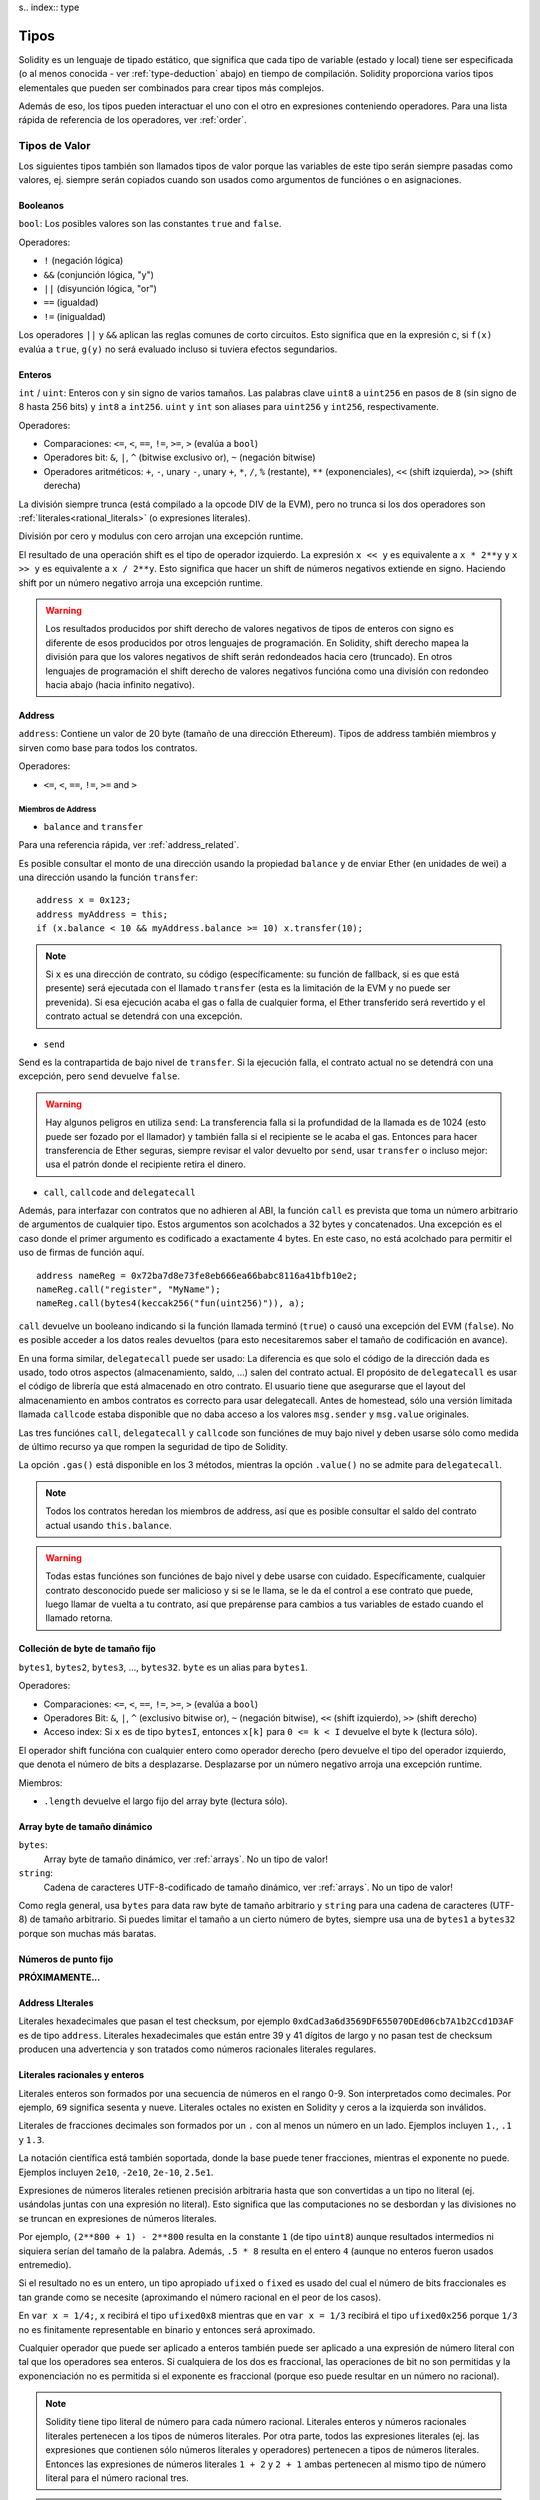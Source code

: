s.. index:: type

.. _types:

*****
Tipos
*****

Solidity es un lenguaje de tipado estático, que significa que cada tipo de
variable (estado y local) tiene ser especificada (o al menos conocida -
ver :ref:`type-deduction` abajo) en tiempo de compilación.
Solidity proporciona varios tipos elementales que pueden ser combinados para
crear tipos más complejos.


Además de eso, los tipos pueden interactuar el uno con el otro en expresiones
conteniendo operadores. Para una lista rápida de referencia de los operadores,
ver :ref:`order`.

.. index:: ! value type, ! type;value

Tipos de Valor
==============

Los siguientes tipos también son llamados tipos de valor porque las variables
de este tipo serán siempre pasadas como valores, ej. siempre serán copiados cuando
son usados como argumentos de funciónes o en asignaciones.

.. index:: ! bool, ! true, ! false

Booleanos
---------

``bool``: Los posibles valores son las constantes ``true`` and ``false``.

Operadores:

*  ``!`` (negación lógica)
*  ``&&`` (conjunción lógica, "y")
*  ``||`` (disyunción lógica, "or")
*  ``==`` (igualdad)
*  ``!=`` (inigualdad)

Los operadores ``||`` y ``&&`` aplican las reglas comunes de corto circuitos. Esto significa que en la expresión c, si ``f(x)`` evalúa a ``true``, ``g(y)`` no será evaluado incluso si tuviera efectos segundarios.

.. index:: ! uint, ! int, ! integer

Enteros
-------

``int`` / ``uint``: Enteros con y sin signo de varios tamaños. Las palabras clave ``uint8`` a ``uint256`` en pasos de ``8`` (sin signo de 8 hasta 256 bits) y ``int8`` a ``int256``. ``uint`` y ``int`` son aliases para ``uint256`` y ``int256``, respectivamente.

Operadores:

* Comparaciones: ``<=``, ``<``, ``==``, ``!=``, ``>=``, ``>`` (evalúa a ``bool``)
* Operadores bit: ``&``, ``|``, ``^`` (bitwise exclusivo or), ``~`` (negación bitwise)
* Operadores aritméticos: ``+``, ``-``, unary ``-``, unary ``+``, ``*``, ``/``, ``%`` (restante), ``**`` (exponenciales), ``<<`` (shift izquierda), ``>>`` (shift derecha)

La división siempre trunca (está compilado a la opcode DIV de la EVM), pero no trunca si los dos
operadores son :ref:`literales<rational_literals>` (o expresiones literales).

División por cero y modulus con cero arrojan una excepción runtime.

El resultado de una operación shift es el tipo de operador izquierdo. La
expresión ``x << y`` es equivalente a ``x * 2**y`` y ``x >> y`` es
equivalente a ``x / 2**y``. Esto significa que hacer un shift de números negativos
extiende en signo. Haciendo shift por un número negativo arroja una excepción runtime.

.. warning::
    Los resultados producidos por shift derecho de valores negativos de tipos de enteros con signo es diferente de esos producidos
    por otros lenguajes de programación. En Solidity, shift derecho mapea la división para que los valores negativos de shift
    serán redondeados hacia cero (truncado). En otros lenguajes de programación el shift derecho de valores negativos
    funcióna como una división con redondeo hacia abajo (hacia infinito negativo).

.. index:: address, balance, send, call, callcode, delegatecall, transfer

.. _address:

Address
-------

``address``: Contiene un valor de 20 byte (tamaño de una dirección Ethereum). Tipos de address también miembros y sirven como base para todos los contratos.

Operadores:

* ``<=``, ``<``, ``==``, ``!=``, ``>=`` and ``>``

Miembros de Address
^^^^^^^^^^^^^^^^^^^

* ``balance`` and ``transfer``

Para una referencia rápida, ver :ref:`address_related`.

Es posible consultar el monto de una dirección usando la propiedad ``balance``
y de enviar Ether (en unidades de wei) a una dirección usando la función ``transfer``:

::

    address x = 0x123;
    address myAddress = this;
    if (x.balance < 10 && myAddress.balance >= 10) x.transfer(10);

.. note::
    Si ``x`` es una dirección de contrato, su código (específicamente: su función de fallback, si es que está presente) será ejecutada con el llamado ``transfer`` (esta es la limitación de la EVM y no puede ser prevenida). Si esa ejecución acaba el gas o falla de cualquier forma, el Ether transferido será revertido y el contrato actual se detendrá con una excepción.

* ``send``

Send es la contrapartida de bajo nivel de ``transfer``. Si la ejecución falla, el contrato actual no se detendrá con una excepción, pero ``send`` devuelve ``false``.

.. warning::
    Hay algunos peligros en utiliza ``send``: La transferencia falla si la profundidad de la llamada es de 1024
    (esto puede ser fozado por el llamador) y también falla si el recipiente se le acaba el gas. Entonces para
    hacer transferencia de Ether seguras, siempre revisar el valor devuelto por ``send``, usar ``transfer`` o incluso mejor:
    usa el patrón donde el recipiente retira el dinero.

* ``call``, ``callcode`` and ``delegatecall``

Además, para interfazar con contratos que no adhieren al ABI,
la función ``call`` es prevista que toma un número arbitrario de argumentos de cualquier tipo. Estos argumentos son acolchados a 32 bytes y concatenados. Una excepción es el caso donde el primer argumento es codificado a exactamente 4 bytes. En este caso, no está acolchado para permitir el uso de firmas de función aquí.

::

    address nameReg = 0x72ba7d8e73fe8eb666ea66babc8116a41bfb10e2;
    nameReg.call("register", "MyName");
    nameReg.call(bytes4(keccak256("fun(uint256)")), a);

``call`` devuelve un booleano indicando si la función llamada terminó (``true``) o causó una excepción del EVM (``false``). No es posible acceder a los datos reales devueltos (para esto necesitaremos saber el tamaño de codificación en avance).

En una forma similar, ``delegatecall`` puede ser usado: La diferencia es que solo el código de la dirección dada es usado, todo otros aspectos (almacenamiento, saldo, ...) salen del contrato actual. El propósito de ``delegatecall`` es usar el código de librería que está almacenado en otro contrato. El usuario tiene que asegurarse que el layout del almacenamiento en ambos contratos es correcto para usar delegatecall. Antes de homestead, sólo una versión limitada llamada ``callcode`` estaba disponible que no daba acceso a los valores ``msg.sender`` y ``msg.value`` originales.

Las tres funciónes ``call``, ``delegatecall`` y ``callcode`` son funciónes de muy bajo nivel y deben usarse sólo como medida de último recurso ya que rompen la seguridad de tipo de Solidity.

La opción ``.gas()`` está disponible en los 3 métodos, mientras la opción ``.value()`` no se admite para ``delegatecall``.

.. note::
    Todos los contratos heredan los miembros de address, así que es posible consultar el saldo del contrato actual
    usando ``this.balance``.

.. warning::
    Todas estas funciónes son funciónes de bajo nivel y debe usarse con cuidado.
    Específicamente, cualquier contrato desconocido puede ser malicioso y si se le llama,
    se le da el control a ese contrato que puede, luego llamar de vuelta a tu contrato,
    así que prepárense para cambios a tus variables de estado cuando el llamado retorna.

.. index:: byte array, bytes32


Colleción de byte de tamaño fijo
--------------------------------

``bytes1``, ``bytes2``, ``bytes3``, ..., ``bytes32``. ``byte`` es un alias para ``bytes1``.

Operadores:

* Comparaciones: ``<=``, ``<``, ``==``, ``!=``, ``>=``, ``>`` (evalúa a ``bool``)
* Operadores Bit: ``&``, ``|``, ``^`` (exclusivo bitwise or), ``~`` (negación bitwise), ``<<`` (shift izquierdo), ``>>`` (shift derecho)
* Acceso index: Si ``x`` es de tipo ``bytesI``, entonces ``x[k]`` para ``0 <= k < I`` devuelve el byte ``k`` (lectura sólo).

El operador shift funcióna con cualquier entero como operador derecho (pero
devuelve el tipo del operador izquierdo, que denota el número de bits a desplazarse.
Desplazarse por un número negativo arroja una excepción runtime.

Miembros:

* ``.length`` devuelve el largo fijo del array byte (lectura sólo).

Array byte de tamaño dinámico
-----------------------------

``bytes``:
    Array byte de tamaño dinámico, ver :ref:`arrays`. No un tipo de valor!
``string``:
    Cadena de caracteres UTF-8-codificado de tamaño dinámico, ver :ref:`arrays`. No un tipo de valor!

Como regla general, usa ``bytes`` para data raw byte de tamaño arbitrario y ``string``
para una cadena de caracteres (UTF-8) de tamaño arbitrario. Si puedes limitar el tamaño a un cierto
número de bytes, siempre usa una de ``bytes1`` a ``bytes32`` porque son muchas más baratas.

.. index:: ! ufixed, ! fixed, ! fixed point number

Números de punto fijo
---------------------

**PRÓXIMAMENTE...**

.. index:: address, literal;address

.. _address_literals:

Address LIterales
-----------------

Literales hexadecimales que pasan el test checksum, por ejemplo
``0xdCad3a6d3569DF655070DEd06cb7A1b2Ccd1D3AF`` es de tipo ``address``.
Literales hexadecimales que están entre 39 y 41 dígitos de largo y
no pasan test de checksum producen una advertencia y son tratados como
números racionales literales regulares.

.. index:: literal, literal;rational

.. _rational_literals:

Literales racionales y enteros
------------------------------

Literales enteros son formados por una secuencia de números en el rango 0-9.
Son interpretados como decimales. Por ejemplo, ``69`` significa sesenta y nueve.
Literales octales no existen en Solidity y ceros a la izquierda son inválidos.

Literales de fracciones decimales son formados por un ``.`` con al menos un número en
un lado. Ejemplos incluyen ``1.``, ``.1`` y ``1.3``.

La notación científica está también soportada, donde la base puede tener fracciones, mientras el exponente no puede.
Ejemplos incluyen ``2e10``, ``-2e10``, ``2e-10``, ``2.5e1``.

Expresiones de números literales retienen precisión arbitraria hasta que son convertidas a un tipo no literal (ej. usándolas
juntas con una expresión no literal).
Esto significa que las computaciones no se desbordan y las divisiones no se truncan
en expresiones de números literales.

Por ejemplo, ``(2**800 + 1) - 2**800`` resulta en la constante ``1`` (de tipo ``uint8``)
aunque resultados intermedios ni siquiera serían del tamaño de la palabra. Además, ``.5 * 8`` resulta
en el entero ``4`` (aunque no enteros fueron usados entremedio).

Si el resultado no es un entero,
un tipo apropiado ``ufixed`` o ``fixed`` es usado del cual el número de bits fraccionales es tan grande
como se necesite (aproximando el número racional en el peor de los casos).

En ``var x = 1/4;``, ``x`` recibirá el tipo ``ufixed0x8`` mientras que en ``var x = 1/3`` recibirá
el tipo ``ufixed0x256`` porque ``1/3`` no es finitamente representable en binario y entonces será
aproximado.

Cualquier operador que puede ser aplicado a enteros también puede ser aplicado a una expresión de
número literal con tal que los operadores sea enteros. Si cualquiera de los dos es fraccional, las
operaciones de bit no son permitidas y la exponenciación no es permitida si el exponente es fraccional
(porque eso puede resultar en un número no racional).

.. note::
    Solidity tiene tipo literal de número para cada número racional.
    Literales enteros y números racionales literales pertenecen a los tipos de números
    literales. Por otra parte, todos las expresiones literales (ej. las expresiones que
    contienen sólo números literales y operadores) pertenecen a tipos de números literales.
    Entonces las expresiones de números literales  ``1 + 2`` y ``2 + 1`` ambas
    pertenecen al mismo tipo de número literal para el número racional tres.

.. note::
    La mayoría de fracciones decimales finitas como ``5.3743`` no son finitamente representable en binario.
    El tipo correcto para ``5.3743`` es ``ufixed8x248`` porque permite la mejor aproximación del número. Si
    quieres usar el número junto con tipos como ``ufixed`` (ej. ``ufixed128x128``), tienes que explícitamente
    especificar la precisión buscada: ``x + ufixed(5.3743)``.

.. warning::
    División en enteros literales usados para truncar en versiones anteriores, pero ahora se convertirá en un número racional, ej. ``5 / 2`` no es igual a ``1``, más bien a ``2.5``.

.. note::
    Expresiones de números literales son convertidas en tipos no literales tan pronto como ellas son usadas con expresiones
    no literales. Aunque sabemos que el valor de la expresión
    asignada a ``b`` en el siguiente ejemplo evalúa a un entero, sigue usando
    tipos de punto fijo (y no números literales racionales) entremedio y entonces
    el código no compila.

::

    uint128 a = 1;
    uint128 b = 2.5 + a + 0.5;

.. index:: literal, literal;string, string

Literales cadenas
-----------------

Las cadenas literales son cerrados con comillas simples o dobles (``"foo"`` or ``'bar'``). No hay ceros implícitos como en C; ``"foo"`` representa tres bytes, no cuatro. Como con lietrales enteros, su tpo puede variar, pero son implícitamente convertibles a ``bytes1``, ..., ``bytes32``, si caben a ``bytes`` y a ``string``.


Las cadenas literales soportan caracteres de escape, tales como ``\n``, ``\xNN`` y ``\uNNNN``. ``\xNN`` toma un valor e inserta el byte apropiado, mientras que ``\uNNNN`` toma un codepoint Unicode e inserta una secuencia UTF-8.


.. index:: literal, bytes


Literales hexadecimales
-----------------------

Los literales hexadecimales son prefijos con la palabra clave ``hex`` y son cerrados por comillas simples o dobles (``hex"001122FF"``). Su contenido debe ser una cadena hexadecimal y su valor será la representación binaria de esos valores.

Los literales hexadecimales se comportan como los literales de cadena y tienen los mismas restricciones de convertibilidad.


.. index:: enum

.. _enums:

Enums
-----

Enums son una manera de hacer tipos creados por usuario en Solidity. Son explícitamente convertibles
a y desde todo tipos de enteros pero la conversión implícita no se permite. Las conversiones explícitas
revisan los valores de rangos en runtime y una falla causa una excepción. Enums necesitan al menos un miembro.

::

    pragma solidity ^0.4.0;

    contract test {
        enum ActionChoices { GoLeft, GoRight, GoStraight, SitStill }
        ActionChoices choice;
        ActionChoices constant defaultChoice = ActionChoices.GoStraight;

        function setGoStraight() {
            choice = ActionChoices.GoStraight;
        }

        // Ya que los tipos enum no son parte del ABI, la firma de "getChoice"
        // automáticamente será cambiada a "getChoice() returns (unit8)"
        // para todo lo externo a Solidity. El tipo entero usado es apenas
        // suficientemente grande para guardar todos los valores enum, ej. si
        // tienes más valores, `unit16` será utilizado y así.
        function getChoice() returns (ActionChoices) {
            return choice;
        }

        function getDefaultChoice() returns (uint) {
            return uint(defaultChoice);
        }
    }

.. index:: ! function type, ! type; function

.. _function_types:

Función
-------

Los tipos función son tipos de función. Variables de tipo función
pueden ser asignados desde funciónes y parámetros de funciónes de tipo función
pueden ser usadas para pasar funciónes y retornar funciónes de llamados de funciónes.
Los tipos de función hay de dos tipos - *internas* y *externas*:

Las funciónes internas sólo pueden ser usadas dentro del contrato actual (específicamente,
dentro de la unidad de code actual, que también incluye funciónes librerías internas
y funciónes heredadas) porque no pueden ser ejecutadas fuera del
contexto del contrato actual. Llamando una función interna se realiza
saltando a su label de entrada, tal como cuando se llama una función interna del
contrato actual.

funciónes externas están compuestas de una dirección y una firma de función y pueden
ser pasadas y devueltas desde una llamada de función externa.

Los tipos de funciónes son notadas como sigue::

    function (<parameter types>) {internal|external} [constant] [payable] [returns (<return types>)]

En contraste a los tipos de parámetros, los tipos de retorno no pueden estar vacíos - si
el tipo función no debe retornar nada, la parte ``returns (<return types>)``
tiene que ser omitida.

Por defecto, las funciónes son de tipo interna, así que la palabra clave ``internal``
puede ser omitida.

Hay dos formas de acceder una función en el contrato actual: o bien directamente
con su nombre, ``f``, o usando ``this.f``. Usando el nombre resultará en una función
interna, y con ``this`` habrá una función externa.

Si una variable de tipo función no es inicializada, llamarla resultará
resultar en una excepción. Lo mismo ocurre si llamas una función después de usar
``delete`` en ella.

Si funciónes externas son usadas fuera del contexto de Solidity, son tratadas
como tipo ``function``, que codifica la dirección seguida por el identificador
de la función junto con un tipo ``bytes24``.

Nótese que las funciónes públicas del contrato actual pueden ser usado tanto
como una función interna y externa. Para usar ``f`` como función interna, sólo
se le llama como ``f``, y si se quiere usar como externa, usar ``this.f``.


Ejemplo que muestra como usar tipos de función internas::

    pragma solidity ^0.4.5;

    library ArrayUtils {
      // las funciónes internas pueden ser usadas en funciónes de librerías
      // internas porque serán parte del mismo contexto de código
      function map(uint[] memory self, function (uint) returns (uint) f)
        internal
        returns (uint[] memory r)
      {
        r = new uint[](self.length);
        for (uint i = 0; i < self.length; i++) {
          r[i] = f(self[i]);
        }
      }
      function reduce(
        uint[] memory self,
        function (uint x, uint y) returns (uint) f
      )
        internal
        returns (uint r)
      {
        r = self[0];
        for (uint i = 1; i < self.length; i++) {
          r = f(r, self[i]);
        }
      }
      function range(uint length) internal returns (uint[] memory r) {
        r = new uint[](length);
        for (uint i = 0; i < r.length; i++) {
          r[i] = i;
        }
      }
    }

    contract Pyramid {
      using ArrayUtils for *;
      function pyramid(uint l) returns (uint) {
        return ArrayUtils.range(l).map(square).reduce(sum);
      }
      function square(uint x) internal returns (uint) {
        return x * x;
      }
      function sum(uint x, uint y) internal returns (uint) {
        return x + y;
      }
    }

Otro ejemplo que usa tipos de función externa::

    pragma solidity ^0.4.11;

    contract Oracle {
      struct Request {
        bytes data;
        function(bytes memory) external callback;
      }
      Request[] requests;
      event NewRequest(uint);
      function query(bytes data, function(bytes memory) external callback) {
        requests.push(Request(data, callback));
        NewRequest(requests.length - 1);
      }
      function reply(uint requestID, bytes response) {
        // Aquí se revisa que el respuesta viene de una fuente de confianza
        requests[requestID].callback(response);
      }
    }

    contract OracleUser {
      Oracle constant oracle = Oracle(0x1234567); // known contract
      function buySomething() {
        oracle.query("USD", this.oracleResponse);
      }
      function oracleResponse(bytes response) {
        require(msg.sender == address(oracle));
        // Usar los datos
      }
    }

Notar que los lambda o funciónes inline están planeadas pero no están aún implementados.

.. index:: ! type;reference, ! reference type, storage, memory, location, array, struct

Tipos de Referencia
===================

Tipos complejos, ej. tipos que no siempre caben en 256 bits tienen que ser manejadas
cn más cuidado que los tipos de valores que ya hemos visto. Ya que copiarlas puede
ser muy caro, tenemos que pensar sobre si queremos que se almacenen en **memory**
(que no es persistente) o en **storage** (donde las variables de estado se guardan).

Ubicación de datos
------------------

Cada tipo complejo, ej. *arrays* y *structs*, tienen anotaciones
adicionales, la "data location", con respecto a si es almacenado
en memoria o en almacenamiento. Dependiendo del contexto, siempre hay un
valor por defecto, pero puede ser remplazada añadiendo o bien
``storage`` o `memory`` al tipo. Por defecto para tipos parámetros de
función (incluyendo parámetros de retorno) es ``memory``, por defecto para
variables locales es ``storage`` y la ubicación es forzada a ``storage``
para variables de estado (obviamente).

Hay una tercera ubicación de datos, "calldata", un área que no es modificable
y no persistente donde argumentos de función son almacenados. Parámetros de función
(no parámetros de retorno) de funciónes externas son forzados a "calldata" y
se comporta casi como memoria.

Las ubicaciones de datos son importantes porque cambian cómo las asignaciones se comportan:
Las asignaciones entre almacenamiento y memoria y también de variables de estado (incluso desde otras
variable de estado) siempre crean una copia independiente.
Asignaciones a almacenamiento variable de almacenamiento local sólo asignan una referencia, y
esta referencia siempre apunta a la variable de estado aunque la referencia cambie
entretanto.
En cambio, asignaciones de la referencia almacenada en memoria a otro tipo de referencia
no crea una copia.

::

    pragma solidity ^0.4.0;

    contract C {
        uint[] x; // the data location of x is storage

        // la ubicacion de datos de memoryArray es memory
        function f(uint[] memoryArray) {
            x = memoryArray; // funcióna, copia el array entero al almacenamiento
            var y = x; // funcióna, asigna una referencia, ubicación de datos de y es almacenamiento
            y[7]; // bien, devuelve el octavo elemento
            y.length = 2; // bien, modifica de x a y
            delete x; // bien, limpia el array, también modifica y
            // Lo siguiente no funcióna; debería crear un nuevo temporal/sin nombre
            // array en almacenamiento, pero almacenamiento es asignado "estáticamente":
            // y = memoryArray;
            // Esto no funcióna tampoco, ya que resetearía el apuntador, pero no hay
            // ubicación donde podría apuntar
            // borrar y;
            g(x); // llama g, dando referencia a x
            h(x); // llama h y y crea una copia independiente y temporal en la memoria
        }

        function g(uint[] storage storageArray) internal {}
        function h(uint[] memoryArray) {}
    }


Resumen
^^^^^^^

Ubicación de datos forzada:
 - parámetros (no de retorno) de funciónes externas: calldata
 - variables de estado: almacenamiento

Ubicación de datos por defecto:
 - parámetros (también de retorno) de funciónes: memoria
 - todas otras variables: almacenamiento

.. index:: ! array

.. _arrays:

Arrays
------

Los array pueden tener tamaño fijo en compilación o pueden ser dinámicos.
Para arrays de almacenamiento, el tipo elemento puede ser arbitrario (ej. también
otros arrays, mapeos o structs). Para arrays de memoria, no puede ser un mapping
tiene que ser un tipo ABI si es que es un argumento de una función públicamente
visible.

Un array de tamaño fijo ``k`` y elemento tipo ``T`` es escrito como ``T[k]``,
un array de tamaño dinámico como ``T[]``. Como ejemplo, un array de 5 arrays
dinámicos de ``uint`` es ``uint[][]`` (nótese que la notación es invertida
cuando comparada a otros lenguajes). Para acceder la segunda uint en el tercer
array dinámico, se utiliza ``x[2][1]`` ()

An array of fixed size ``k`` and element type ``T`` is written as ``T[k]``,
an array of dynamic size as ``T[]``. As an example, an array of 5 dynamic
arrays of ``uint`` is ``uint[][5]`` (note that the notation is reversed when
compared to some other languages). To access the second uint in the
third dynamic array, you use ``x[2][1]`` (indices are zero-based and
access works in the opposite way of the declaration, i.e. ``x[2]``
shaves off one level in the type from the right).

Variables of type ``bytes`` and ``string`` are special arrays. A ``bytes`` is similar to ``byte[]``,
but it is packed tightly in calldata. ``string`` is equal to ``bytes`` but does not allow
length or index access (for now).

So ``bytes`` should always be preferred over ``byte[]`` because it is cheaper.

.. note::
    If you want to access the byte-representation of a string ``s``, use
    ``bytes(s).length`` / ``bytes(s)[7] = 'x';``. Keep in mind
    that you are accessing the low-level bytes of the UTF-8 representation,
    and not the individual characters!

It is possible to mark arrays ``public`` and have Solidity create a getter.
The numeric index will become a required parameter for the getter.

.. index:: ! array;allocating, new

Allocating Memory Arrays
^^^^^^^^^^^^^^^^^^^^^^^^

Creating arrays with variable length in memory can be done using the ``new`` keyword.
As opposed to storage arrays, it is **not** possible to resize memory arrays by assigning to
the ``.length`` member.

::

    pragma solidity ^0.4.0;

    contract C {
        function f(uint len) {
            uint[] memory a = new uint[](7);
            bytes memory b = new bytes(len);
            // Here we have a.length == 7 and b.length == len
            a[6] = 8;
        }
    }

.. index:: ! array;literals, !inline;arrays

Array Literals / Inline Arrays
^^^^^^^^^^^^^^^^^^^^^^^^^^^^^^

Array literals are arrays that are written as an expression and are not
assigned to a variable right away.

::

    pragma solidity ^0.4.0;

    contract C {
        function f() {
            g([uint(1), 2, 3]);
        }
        function g(uint[3] _data) {
            // ...
        }
    }

El tipo de array literal es un array de memoria de tamaño fijo de la cual el tipo
base es el tipo común de los elementos dados. El tipo de ``[1, 2, 3]`` es
``uint[3] memory``, porque el tipo de cada de estas constantes es ``uint8``.
Por eso, fue necesario convertir el primer elemento en el ejemplo arriba
a ``uint``. Nótese que actualmente, array de memoria de tamaño fijo no pueden
ser asignados a arrays de memoria de tamaño dinámico, ej. lo siguiente
no es posible:

::

    pragma solidity ^0.4.0;

    contract C {
        function f() {
            // La próxima línea crea un tipo error porque uint[3] memory
            // no puede ser convertido a uint[] memory.
            uint[] x = [uint(1), 3, 4];
    }

Esta restricción está planeada para ser eliminada en el futuro pero actualmente
crea complicaciones por cómo los arrays son pasados en el ABI.

.. index:: ! array;length, length, push, !array;push

Miembros
^^^^^^^^

**length**:
    Arrays tienen un miembro ``length`` para guardar su número de elementos.
    Arrays dinámicos pueden ser modificados en almacenamiento (no en memoria) cambiando
    el miembro ``.length``. Ésto no ocurre automáticamente cuando se intenta acceder los elementos fuera del length actual. El tamaño de arrays de memoria es fijo (pero dinámico, ej. puede depender de parámetros runtime) cuando son creados.
**push**:
    Arrays de almacenamiento dinámico y ``bytes`` (no ``string``) tienen una función miembro llamada ``push`` que puede ser usada para agregar un elemento al final del array. La función devuelve el nuevo length.

.. warning::
    Aún no es posible usar arrays en funciónes externas.

.. warning::
    Dado a las limitaciones de la EVM, no es posible retornar
    contenido dinámico de las funciónes externas . La función ``f`` en
    ``contract C { function f() returns (uint[]) { ... } }`` devolverá
    algo si es llamdo del web3.js, pero no si se llama desde Solidity.

    La única alternativa por ahora es usar grandes arrays de tamaño estático.


::

    pragma solidity ^0.4.0;

    contract ArrayContract {
        uint[2**20] m_aLotOfIntegers;
        // Nótese que el siguiente no es un par de arrays dinámicos, sino
        // array dinámico de pares (ej. de arrays de tamaño fijo de length 2).
        bool[2][] m_pairsOfFlags;
        // newPairs es almacenado en memoria - el defecto para argumentos de función

        function setAllFlagPairs(bool[2][] newPairs) {
            // asignación a un array de almacenamiento reemplaza el array completo
            m_pairsOfFlags = newPairs;
        }

        function setFlagPair(uint index, bool flagA, bool flagB) {
            // acceso a un index que no existe arrojará una excepción
            m_pairsOfFlags[index][0] = flagA;
            m_pairsOfFlags[index][1] = flagB;
        }

        function changeFlagArraySize(uint newSize) {
            // si el tamaño nuevo es más pequeño, los elementos eliminados del array serán limpiados
            m_pairsOfFlags.length = newSize;
        }

        function clear() {
            // éstos limpian los arrays completamente
            delete m_pairsOfFlags;
            delete m_aLotOfIntegers;
            // efecto idéntico aquí
            m_pairsOfFlags.length = 0;
        }

        bytes m_byteData;

        function byteArrays(bytes data) {
            // byte arrays ("bytes") son diferentes ya que no son almacenados sin padding,
            // pero pueden tratados idénticamente a "uint8[]"
            m_byteData = data;
            m_byteData.length += 7;
            m_byteData[3] = 8;
            delete m_byteData[2];
        }

        function addFlag(bool[2] flag) returns (uint) {
            return m_pairsOfFlags.push(flag);
        }

        function createMemoryArray(uint size) returns (bytes) {
            // Arrays de memoria dinámicos son creados usando `new`:
            uint[2][] memory arrayOfPairs = new uint[2][](size);
            // Crear un byte array dinámico:
            bytes memory b = new bytes(200);
            for (uint i = 0; i < b.length; i++)
                b[i] = byte(i);
            return b;
        }
    }


.. index:: ! struct, ! type;struct

.. _structs:

Structs
-------

Solidity provee una manera de definir nuevos tipos con structs, que es
mostrado en el siguiente ejemplo:

::

    pragma solidity ^0.4.11;

    contract CrowdFunding {
        // Define un nuevo tipo con dos campos.
        struct Funder {
            address addr;
            uint amount;
        }

        struct Campaign {
            address beneficiary;
            uint fundingGoal;
            uint numFunders;
            uint amount;
            mapping (uint => Funder) funders;
        }

        uint numCampaigns;
        mapping (uint => Campaign) campaigns;

        function newCampaign(address beneficiary, uint goal) returns (uint campaignID) {
            campaignID = numCampaigns++; // campaignID es variable de retorno
            // Crea un nuevo sruct y guarda en almacenamiento. Dejamos fuera el tipo mapping.
            campaigns[campaignID] = Campaign(beneficiary, goal, 0, 0);
        }

        function contribute(uint campaignID) payable {
            Campaign c = campaigns[campaignID];
            // Crea un nuevo struct de memoria temporal, inicializado con los valores dados
            // y lo copia al almacenamiento.
            // Nótese que también se puede usar Funder(msg.sender, msg.value) para inicializar
            c.funders[c.numFunders++] = Funder({addr: msg.sender, amount: msg.value});
            c.amount += msg.value;
        }

        function checkGoalReached(uint campaignID) returns (bool reached) {
            Campaign c = campaigns[campaignID];
            if (c.amount < c.fundingGoal)
                return false;
            uint amount = c.amount;
            c.amount = 0;
            c.beneficiary.transfer(amount);
            return true;
        }
    }

El contrato no provee funciónalidad total de un contrato crowdfunding,
peor contiene los conceptos básicos necesarios para entender structs.
Tipos structs pueden ser usados dentro de mappings y arrays y pueden ellos
mismos, contener mappings y arrays.

No es posible para un struct de contener un miembro de su propio tipo,
aunque el struct puede ser el tipo valor de un miembro mapping.
Esta restricción es necesaria, ya que el tamaño del struct tiene que ser finito.

Nótese como en todas las funciónes, un tipo struct es asignado a la variable local
(de la ubicación por defecto del almacenamiento).
Esto no copia el struct pero guarda una referencia para que las asignaciones
a miembros de la variable local realmente escriban al estado.

Por supuesto, puedes diréctamente acceder los miembros del struct sin
asignarlos a la variable local, como en
``campaigns[campaignID].amount = 0``.

.. index:: !mapping

Mappings
========

Tipos mapping son declarados como ``mapping(_KeyType => _ValueType)``.
Aquí ``_KeyType`` puede ser casi cualquier tipo excepto por mapping, un array de tamaño dinámico, un contrato, un enum y un struct.
``_ValueType`` puede ser cualquier tipo, incluyendo mappings.

Mappings pueden verse como 'has tables <https://en.wikipedia.org/wiki/Hash_table>'_ que son virtualmente inicializadas ya que
cada posible clase existe y es mapeada a un valor que su representación byte es
todo ceros: el valor :ref:`por defecto <default-value> de un tipo. Aunque la similitud termina aquí: los datos clave no son realmente
almacenados en el mapping, sólo su hash ``keccak256`` usado para buscar el valor.

Por esto, mappings no tienen un length o un concepto de "fijar" clave o valor.

Mappings sólo son permitidas para variables de estado (o como tipos de referencia
en funciónes internas).

Es posible marcar los mappings ``public`` y hacer que Solidity cree un getter.
El ``_KeyType`` será un parámetro requerido par el getter y devolverá ``_ValueType``.

El ``_ValueType`` puede ser un mapping también. El getter tendrá un parámetro
para cada ``_KeyType``, recursivamente.

::

    pragma solidity ^0.4.0;

    contract MappingExample {
        mapping(address => uint) public balances;

        function update(uint newBalance) {
            balances[msg.sender] = newBalance;
        }
    }

    contract MappingUser {
        function f() returns (uint) {
            return MappingExample(<address>).balances(this);
        }
    }


.. note::
  Los mappings no son iterables, pero es posible implementar una estructura de datos encima de ellos.
  Por ejemplo, ver `iterable mapping <https://github.com/ethereum/dapp-bin/blob/master/library/iterable_mapping.sol>`_.

.. index:: assignment, ! delete, lvalue

Operadores con LValues
======================

Si ``a`` es un LValue (ej. una variable o algo que puede ser asignado), los siguientes operadores son abreviaturas posibles:

``a += e`` es equivalente a ``a = a + e`` . Los operadores ``-=``, ``*=``, ``/=``, ``%=``, ``a |=``, ``&=`` y ``^=`` son todos definidos de esa manera. ``a++`` y ``a--`` son equivalentes a ``a += 1`` / ``a -= 1`` pero la expresión en sí todavía tiene el valor anterior de ``a``. En contraste, ``--a`` y ``++a`` tienen el mismo efecto en ``a`` pero devuelven el valor después del cambio.

delete
------

``delete a`` asigna el valor inicial para el tipo a ``a``. Ej. para enteros, el equivalente es ``a = 0``, pero puede ser usado en arrays, donde él asigna un array dinámico de length cero o un array estático del mismo length con todos los elementos reseteados. Para structs, se asigna a struct con todos los miembros reseteados.

``delete`` no tiene efecto en mappings enteras (ya que las claves de los mappings pueden ser arbitrarias y generalmente desconocidas). Así que si se hace delete a un struct, reseteará todos los miembros que no son mappings y también recurrirá a los miembros al menos que sean mappings. Sin embargo, las claves individuales y lo que pueden mapear puede ser deleted.

Es importante notar que ``delete a`` en realidad se comporta como una asignación a ``a``, ej. almacena un nuevo objeto en ``a``.

::

    pragma solidity ^0.4.0;

    contract DeleteExample {
        uint data;
        uint[] dataArray;

        function f() {
            uint x = data;
            delete x; // setea x to 0, no afecta los datos
            delete data; // setea data a 0, no afecta x que aún tiene una copia
            uint[] y = dataArray;
            delete dataArray; // esto setea dataArray.length a cero, pero como uint[] es un objecto complejo,
            // también y es afectado que es un alias al objeto de almacenamiento
            // Por otra parte: "delete y" no es válido, ya que asignaciones a variables locales
            // haciendo referencia a objetos de almacenamiento sólo pueden ser hechos de
            // objetos de almacenamiento existentes.
        }
    }

.. index:: ! type;conversion, ! cast

Conversión entre tipos elementales
==================================

Conversiones implícitas
-----------------------

Si un operador es aplicado a diferentes tipos, el compilador intenta
implícitamente convertir uno de los operadores al tipo del otro (lo mismo
es verdad para asignaciones). En general, una conversión implícita entre tipos
valores es posible si es tiene sentido semanticamente y no hay información
perdida: ``uint8`` es convertible a ``uint16`` y ``int128`` a ``int256``, pero
``int8`` no es convertible a ``uint256`` (porque ``uint256`` no puede contener ``-1``).
Además, enteros sin signo pueden ser convertidos a bytes del mismo tamaño o más grande
pero no vice-versa. Cualquier tipo que puede ser convertido a ``uint160`` puede también
ser convertido a ``address``.


Conversiones explícitas
-----------------------

Si el compilador no permite conversión implícita pero sabes lo que estás haciendo,
una conversión explícita de tipo es a veces posible. Nótese que esto puede darte
comportamiento inesperado así que asegúrate de probar que el resultado es lo que quieras!
Este ejemplo es para convertir de un negativo ``int8`` a ``uint``:

::

    int8 y = -3;
    uint x = uint(y);

Al final de este snippet de código, ``x`` tendrá el valor ``0xfffff..fd`` (64
caracteres hex), que es -3 en la representación de 256 bits de los complementos de dos.

Si un tipo es explícitamente convertido a un tipo más pequeño, los bits de orden mayor son
eliminados::

uint32 a = 0x12345678;
uint16 b = uint16(a); // b será 0x5678 ahora


.. index:: ! type;deduction, ! var

.. _type-deduction:

Deducción de tipo
=================

Para conveniencia, no es siempre necesario de explícitamente especificar el tipo de
una variable, el compilador infiere automáticamente el tipo del tipo de la primera
expresión al cual es asignado esa variable::

    uint24 x = 0x123;
    var y = x;

Aquí, el tipo de ``y`` será ``uint24``. Usando ``var`` no es posible por parámetros de
función de parámetros de devolución.

.. warning::
    El tipo es deducido sólo de la primera asignación, así que
    el loop del siguiente snippet es infinito, ya que ``i`` tendrá el tipo
    ``uint8`` y cualquier valor de este tipo es más pequeño que ``2000``.
    ``for (var i = 0; i < 2000; i++) { ... }``
